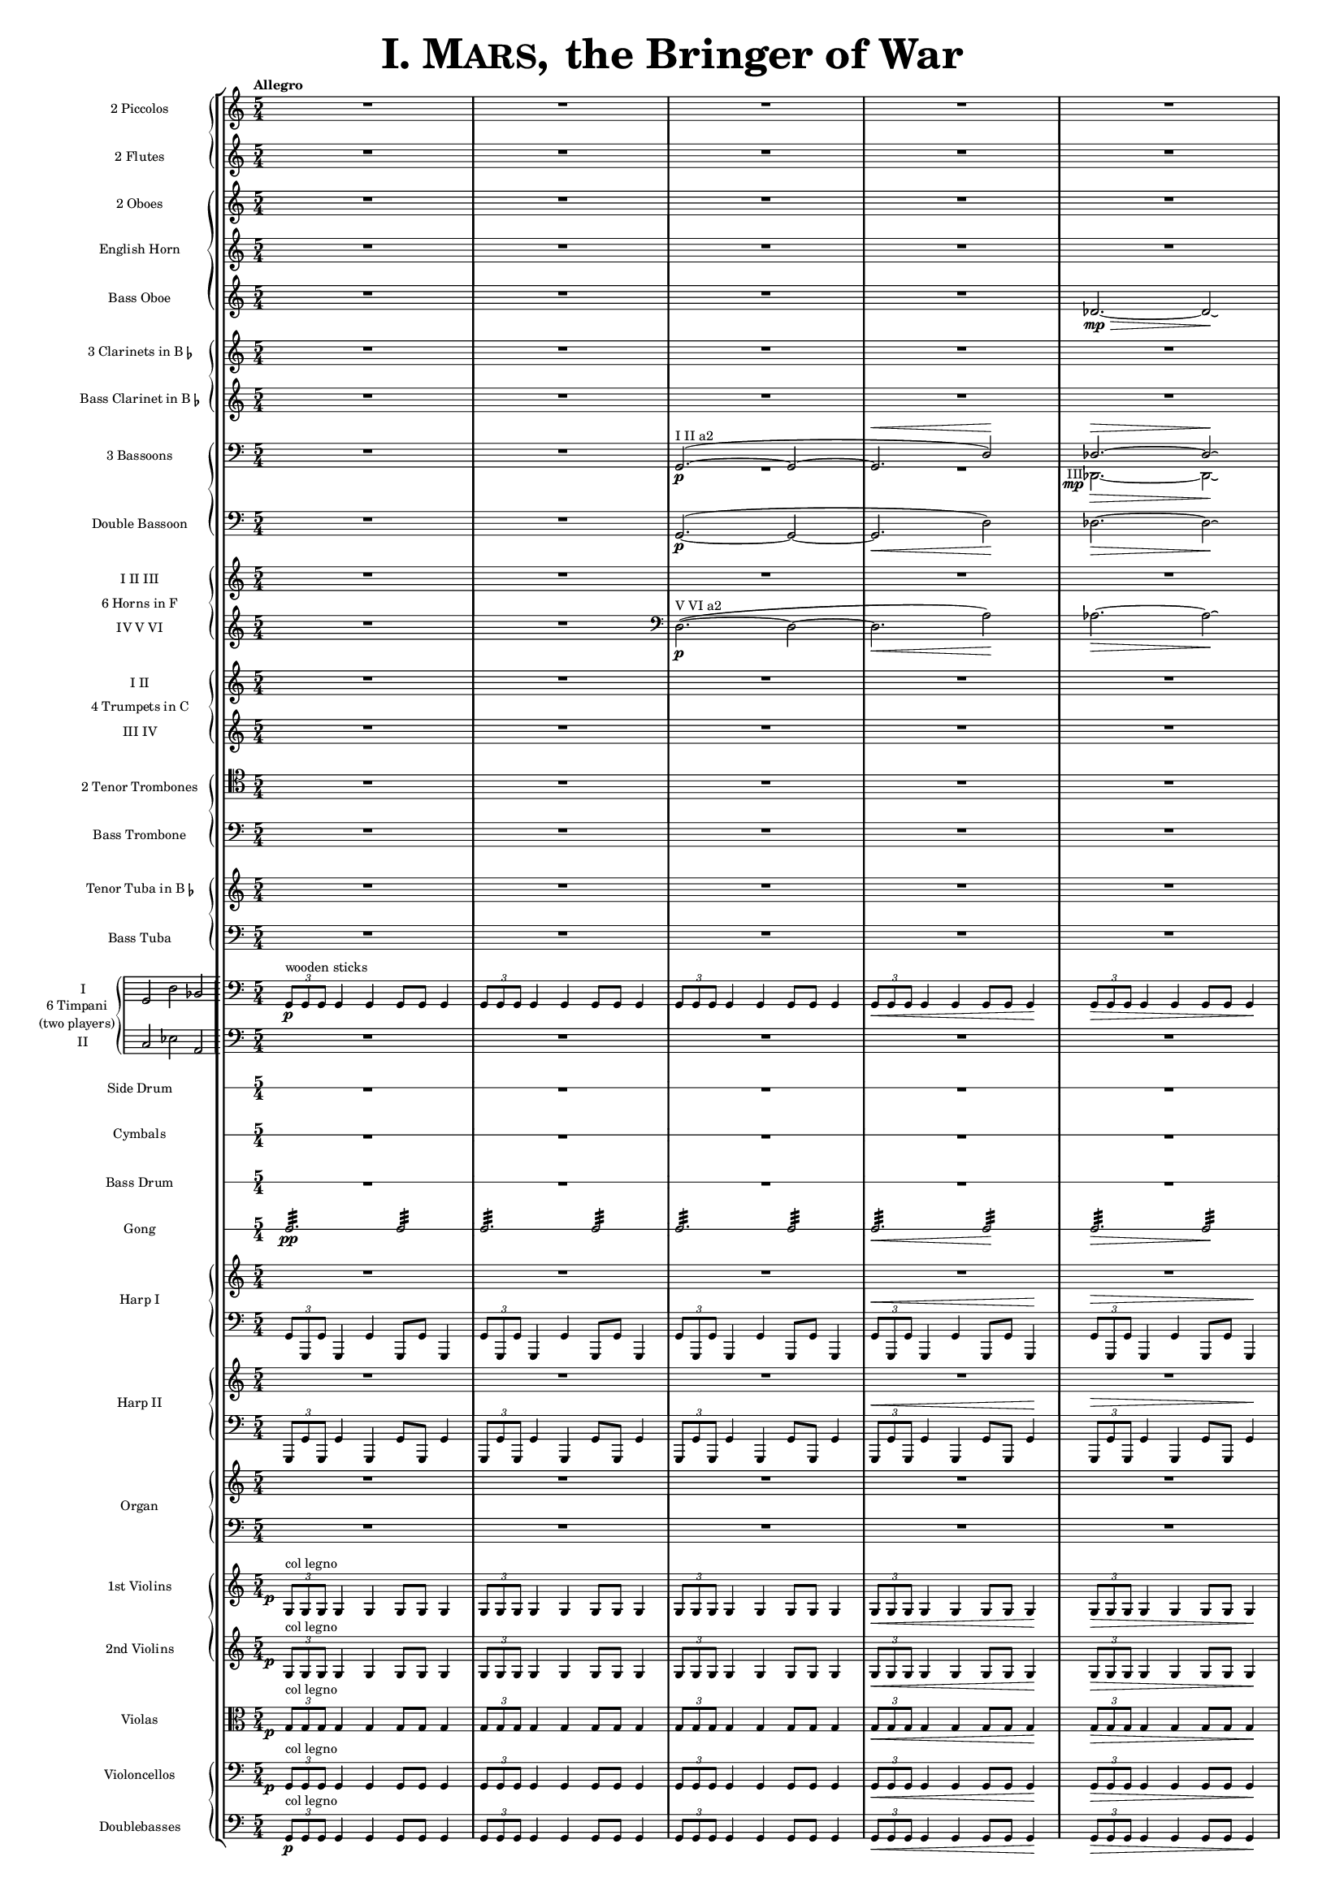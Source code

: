 \version "2.15.20"

juntaPentagrama = \with { \override VerticalAxisGroup #'staff-staff-spacing =
                   #'((basic-distance . 6) (padding . 0))
		   }


               piccolo = { R1*5/4*5 }

%%%%%%%%%%%%%%%%%%%%%%%%%%%%%%%%%%%%%%%%%%%%%%%%%%%%%%%%%%%%%%%%%%%%%%%%%%%%%%%%%%%%%%%%%%%%

               flute = { R1*5/4*5 }

%%%%%%%%%%%%%%%%%%%%%%%%%%%%%%%%%%%%%%%%%%%%%%%%%%%%%%%%%%%%%%%%%%%%%%%%%%%%%%%%%%%%%%%%%%%

               oboe =  { R1*5/4*5 }

%%%%%%%%%%%%%%%%%%%%%%%%%%%%%%%%%%%%%%%%%%%%%%%%%%%%%%%%%%%%%%%%%%%%%%%%%%%%%%%%%%%%%%%%%%%

               horn =  { R1*5/4*5 }

%%%%%%%%%%%%%%%%%%%%%%%%%%%%%%%%%%%%%%%%%%%%%%%%%%%%%%%%%%%%%%%%%%%%%%%%%%%%%%%%%%%%%%%%%%%%%

              bassoboe = { \time 5/4
                         \key c \major
		R1*5/4*4
		des'2.~ \mp \> des'2 \! \laissezVibrer % antes ~ \break
		% des'
	      }

%%%%%%%%%%%%%%%%%%%%%%%%%%%%%%%%%%%%%%%%%%%%%%%%%%%%%%%%%%%%%%%%%%%%%%%%%%%%%%%%%%%%%%%%%%%%%

             clarinetes = { R1*5/4*5 }

%%%%%%%%%%%%%%%%%%%%%%%%%%%%%%%%%%%%%%%%%%%%%%%%%%%%%%%%%%%%%%%%%%%%%%%%%%%%%%%%%%%%%%%%%%%%%

             bassclarinet = { R1*5/4*5 }

%%%%%%%%%%%%%%%%%%%%%%%%%%%%%%%%%%%%%%%%%%%%%%%%%%%%%%%%%%%%%%%%%%%%%%%%%%%%%%%%%%%%%%%%%%%%%

		bassoonsI =  \relative  g, {
			\clef bass
			\oneVoice R1*5/4 R1*5/4
			\voiceOne g2. ^"I II a2" ~ ( \p  g2 ~
			g2. ^\< d'2 ) \!  des2. ^\> ~ des2 \! \laissezVibrer % ~ des
		}

		bassoonsIII =  \relative  d, {
			\clef bass
			s1*5/4 s1*5/4 R1*5/4*2
			%  \once \override Voice.DynamicText #'extra-offset = #'(-2.9 . 2.9 )
			\override TextScript #'whiteout = ##t
			\override DynamicText #'whiteout = ##t
			\once \override DynamicText #'X-offset = #-4.5
			\once \override DynamicText #'extra-offset = #'(-0.1 . 2.3 )
			\once \override TextScript #'outside-staff-priority = ##f
			\once \override TextScript #'X-offset = #-4
			des2.
			-"III"
			 \mp
			 \>  ~ des2 \! \laissezVibrer % ~ des
		}

%%%%%%%%%%%%%%%%%%%%%%%%%%%%%%%%%%%%%%%%%%%%%%%%%%%%%%%%%%%%%%%%%%%%%%%%%%%%%%%%%%%%%%%%%%%%%%

             doble = \relative  g, { \key c \major
			\clef bass
			R1*5/4 R1*5/4
			g2.\p ~ ( g2 ~ g2. \< d'2 \! ) des2. \> ~ des2 \! \laissezVibrer % ~ des
	     }

%%%%%%%%%%%%%%%%%%%%%%%%%%%%%%%%%%%%%%%%%%%%%%%%%%%%%%%%%%%%%%%%%%%%%%%%%%%%%%%%%%%%%%%%%%%%%%

             hornsI = { R1*5/4*5 }

            hornsIV = \relative d { \key c \major
		    R1*5/4 R1*5/4
		    \clef bass d2. \p ^"V VI a2" ~ ( d2 ~ d2. \< a'2 \! ) aes2. \> ~ aes2 \! \laissezVibrer % ~ aes
	    }

%%%%%%%%%%%%%%%%%%%%%%%%%%%%%%%%%%%%%%%%%%%%%%%%%%%%%%%%%%%%%%%%%%%%%%%%%%%%%%%%%%%%%%%%%%%%%%%%%

              trompetaI = { R1*5/4*5 }

	      trompetaIII = { R1*5/4*5 }

%%%%%%%%%%%%%%%%%%%%%%%%%%%%%%%%%%%%%%%%%%%%%%%%%%%%%%%%%%%%%%%%%%%%%%%%%%%%%%%%%%%%%%%%%%%%%%%%%%

              tenor = { \clef tenor
			 R1*5/4*5 }

%%%%%%%%%%%%%%%%%%%%%%%%%%%%%%%%%%%%%%%%%%%%%%%%%%%%%%%%%%%%%%%%%%%%%%%%%%%%%%%%%%%%%%%%%%%%%%%%%%%

             bass = { \clef bass
			R1*5/4*5 }

%%%%%%%%%%%%%%%%%%%%%%%%%%%%%%%%%%%%%%%%%%%%%%%%%%%%%%%%%%%%%%%%%%%%%%%%%%%%%%%%%%%%%%%%%%%%%%%%%%%

             tuba = { R1*5/4*5 }

%%%%%%%%%%%%%%%%%%%%%%%%%%%%%%%%%%%%%%%%%%%%%%%%%%%%%%%%%%%%%%%%%%%%%%%%%%%%%%%%%%%%%%%%%%%%%%%%%%%

            basstuba = { \clef bass
			R1*5/4*5 }

%%%%%%%%%%%%%%%%%%%%%%%%%%%%%%%%%%%%%%%%%%%%%%%%%%%%%%%%%%%%%%%%%%%%%%%%%%%%%%%%%%%%%%%%%%%%%%%%%%%

           timpaniI = \relative g, { \clef bass
                         \key c \major
   \times 2/3 { g8\p ^\markup { "wooden sticks" } g g }  g4 g g8 g g4
   \times 2/3 { g8 g g } g4 g g8 g g4
   \times 2/3 { g8 g g } g4 g g8 g g4
   \times 2/3 { g8 \< g g } g4 g g8 g g4\!
   \times 2/3 { g8 \> g g } g4 g g8 g g4\! }

           timpaniII = { \clef bass
                         \key c \major
	   R1*5/4 R1*5/4 R1*5/4 R1*5/4 R1*5/4 }

%%%%%%%%%%%%%%%%%%%%%%%%%%%%%%%%%%%%%%%%%%%%%%%%%%%%%%%%%%%%%%%%%%%%%%%%%%%%%%%%%%%%%%%%%%%%%%%%%%%

	side  = { R1*5/4*5 }

%%%%%%%%%%%%%%%%%%%%%%%%%%%%%%%%%%%%%%%%%%%%%%%%%%%%%%%%%%%%%%%%%%%%%%%%%%%%%%%%%%%%%%%%%%%%%%%%%%%

	cymbals  = { R1*5/4*5 }

%%%%%%%%%%%%%%%%%%%%%%%%%%%%%%%%%%%%%%%%%%%%%%%%%%%%%%%%%%%%%%%%%%%%%%%%%%%%%%%%%%%%%%%%%%%%%%%%%%%

	drum  = { R1*5/4*5 }

%%%%%%%%%%%%%%%%%%%%%%%%%%%%%%%%%%%%%%%%%%%%%%%%%%%%%%%%%%%%%%%%%%%%%%%%%%%%%%%%%%%%%%%%%%%%%%%%%%%

	gong = { g2.:32 \pp  g2:32 g2.:32 g2:32 g2.:32 g2:32 g2.\< :32 g2\!:32 g2.\>:32 g2:32 \! }

%%%%%%%%%%%%%%%%%%%%%%%%%%%%%%%%%%%%%%%%%%%%%%%%%%%%%%%%%%%%%%%%%%%%%%%%%%%%%%%%%%%%%%%%%%%%%%%%%%%

         arpa  = { R1*5/4*5 }
         arpaI = \relative g, { \clef bass
   \times 2/3 { g8 g, g' } g,4 g' g,8 g' g,4
   \times 2/3 { g'8 g, g' } g,4 g' g,8 g' g,4
   \times 2/3 { g'8 g, g' } g,4 g' g,8 g' g,4
   \times 2/3 { g'8^\< g, g' } g,4 g' g,8 g' g,4 \!
   \times 2/3 { g'8^\> g, g' } g,4 g' g,8 g' g,4 \! }

%%%%%%%%%%%%%%%%%%%%%%%%%%%%%%%%%%%%%%%%%%%%%%%%%%%%%%%%%%%%%%%%%%%%%%%%%%%%%%%%%%%%%%%%%%%%%%%%%%%%

        arpaII  = { R1*5/4*5 }
        arpaIII = \relative g, { \clef bass
	\times 2/3 { g,8 g' g, } g'4 g, g'8 g, g'4
	\times 2/3 { g,8 g' g, } g'4 g, g'8 g, g'4
	\times 2/3 { g,8 g' g, } g'4 g, g'8 g, g'4
	\times 2/3 { g,8^\< g' g, } g'4 g, g'8 g, g'4 \!
	\times 2/3 { g,8^\> g' g, } g'4 g, g'8 g, g'4 \! }

%%%%%%%%%%%%%%%%%%%%%%%%%%%%%%%%%%%%%%%%%%%%%%%%%%%%%%%%%%%%%%%%%%%%%%%%%%%%%%%%%%%%%%%%%%%%%%%%%%%%

        organ  = { R1*5/4*5 }
        organII = { \clef bass R1*5/4*5 }

%%%%%%%%%%%%%%%%%%%%%%%%%%%%%%%%%%%%%%%%%%%%%%%%%%%%%%%%%%%%%%%%%%%%%%%%%%%%%%%%%%%%%%%%%%%%%%%%%%%%%

       violinI = \relative g {
	\once \override DynamicText #'extra-offset = #'(-0.8 . 1 )
	\once \override DynamicText #'X-offset = #-2.5
	\times 2/3 { g8\p ^"col legno" g g }  g4 g g8 g g4
	\times 2/3 { g8 g g } g4 g g8 g g4
	\times 2/3 { g8 g g } g4 g g8 g g4
	\times 2/3 { g8 \< g g } g4 g g8 g g4\!
	\times 2/3 { g8 \> g g } g4 g g8 g g4\! }

%%%%%%%%%%%%%%%%%%%%%%%%%%%%%%%%%%%%%%%%%%%%%%%%%%%%%%%%%%%%%%%%%%%%%%%%%%%%%%%%%%%%%%%%%%%%%%%%%%%%%%

	violinII = \relative g {
		\once \override DynamicText #'extra-offset = #'(-0.8 . 1 )
		\once \override DynamicText #'X-offset = #-2.5
		\times 2/3 { g8 \p ^"col legno" g g }  g4 g g8 g g4
		\times 2/3 { g8 g g } g4 g g8 g g4
		\times 2/3 { g8 g g } g4 g g8 g g4
		\times 2/3 { g8 \< g g } g4 g g8 g g4\!
		\times 2/3 { g8 \> g g } g4 g g8 g g4\! }

%%%%%%%%%%%%%%%%%%%%%%%%%%%%%%%%%%%%%%%%%%%%%%%%%%%%%%%%%%%%%%%%%%%%%%%%%%%%%%%%%%%%%%%%%%%%%%%%%%%%%%%

	viola = \relative g { \clef alto
	\once \override DynamicText #'extra-offset = #'(-0.8 . 1 )
	\once \override DynamicText #'X-offset = #-2.5
	\times 2/3 { g8\p ^"col legno" g g }  g4 g g8 g g4
	\times 2/3 { g8 g g } g4 g g8 g g4
	\times 2/3 { g8 g g } g4 g g8 g g4
	\times 2/3 { g8 \< g g } g4 g g8 g g4\!
	\times 2/3 { g8 \> g g } g4 g g8 g g4\! }

%%%%%%%%%%%%%%%%%%%%%%%%%%%%%%%%%%%%%%%%%%%%%%%%%%%%%%%%%%%%%%%%%%%%%%%%%%%%%%%%%%%%%%%%%%%%%%%%%%%%%%%%%%

       violonchelo = \relative g, { \clef bass
       	\once \override DynamicText #'extra-offset = #'(-0.8 . 1 )
	\once \override DynamicText #'X-offset = #-2.5
	\times 2/3 { g8\p ^"col legno" g g }  g4 g g8 g g4
	\times 2/3 { g8 g g } g4 g g8 g g4
	\times 2/3 { g8 g g } g4 g g8 g g4
	\times 2/3 { g8 \< g g } g4 g g8 g g4\!
	\times 2/3 { g8 \> g g } g4 g g8 g g4\! }

%%%%%%%%%%%%%%%%%%%%%%%%%%%%%%%%%%%%%%%%%%%%%%%%%%%%%%%%%%%%%%%%%%%%%%%%%%%%%%%%%%%%%%%%%%%%%%%%%%%%%%%%%%%%

       base = \relative g, { \clef bass
	\times 2/3 { g8\p ^"col legno" g g }  g4 g g8 g g4
	\times 2/3 { g8 g g } g4 g g8 g g4
	\times 2/3 { g8 g g } g4 g g8 g g4
	\times 2/3 { g8 \< g g } g4 g g8 g g4\!
	\times 2/3 { g8 \> g g } g4 g g8 g g4\! }

%%%%%%%%%%%%%%%%%%%%%%%%%%%%%%%%%%%%%%%%%%%%%%%%%%%%%%%%%%%%%%%%%%%%%%%%%%%%%%%%%%%%%%%%%%%%%%%%%%%%%%%%%%%%


incipitTimpaniGroup = \markup {
	\score{
		 \new PianoStaff << \set PianoStaff.instrumentName= \markup {
				\center-column {"6 Timpani" "(two players)"}
			}
			\new Staff { \set Staff.instrumentName = "I"
				\clef bass
				\time 3/2
				\cadenzaOn s4 g,2 d2 bes,2
			}
			\new Staff { \set Staff.instrumentName = "II"
				\clef bass
				\time 3/2
				\cadenzaOn s4 c2 es2 a,2
			}
		>>

	\layout {
		\context { \Staff
			\remove "Time_signature_engraver"
			\remove "Clef_engraver"
		}
		line-width=2.5\cm indent=1\cm
		margin-left=0\cm
	} %layout
  } %score
} %markup

%%%%%%%%%%%%%%%%%%%%%%%%%%%%%%%%%%%%%%%%%%%%%%%%%%%%%%%%%%%%%%%%%%%%%%%%%%%%%%%%%%%%%%%%%%%%%%%%%%

        #(set-global-staff-size 10.5)  % antes 15.5 para a3
	#(set-default-paper-size "a4") % antes a3

\header {
	title = \markup { \fontsize #6 { \smallCaps {  "I. Mars, " } "the Bringer of War" } }
	%	copyright = "Francisco Vila, sobre un trabajo de Guadalupe Cuevas Piñero"
	tagline=##f
}


\score {

    % main
    \new StaffGroup <<


    % piccolos, flutes
    \new PianoStaff <<
	\new Staff  \with { instrumentName = "2 Piccolos" \juntaPentagrama } { \time 5/4 \tempo "Allegro" \piccolo } % ugly hack
	\new Staff  \with { instrumentName = "2 Flutes"   \juntaPentagrama } { \flute } >>

    % oboes
    \new PianoStaff  <<
	\new Staff  \with { instrumentName = "2 Oboes" \juntaPentagrama } { \oboe }
	\new Staff  \with { instrumentName = "English Horn" \juntaPentagrama } { \horn }
	\new Staff  \with { instrumentName = "Bass Oboe" }  { \bassoboe } >>

    %clarinets
    \new PianoStaff  <<
	\new Staff  \with { instrumentName = \markup { \line { "3 Clarinets in B" \smaller \flat } }
	     	    	    \juntaPentagrama }
                    { \clarinetes }
	\new Staff  \with { instrumentName = \markup { \line { "Bass Clarinet in B" \small \flat } } }
                    { \bassclarinet } >>

    %bassoons
    \new PianoStaff  <<
	\new Staff  \with { instrumentName = "3 Bassoons" } { << \bassoonsI \\ \bassoonsIII >> }
	\new Staff  \with { instrumentName = "Double Bassoon" } { \doble }  >>

    %horns
    \new PianoStaff  \with { instrumentName = "6 Horns in F" } <<
	\new Staff  \with { instrumentName = "I II III" } { \hornsI }
	\new Staff  \with { instrumentName = "IV V VI" } { \hornsIV } >>

    %trumpets
    \new PianoStaff \with { instrumentName = "4 Trumpets in C" } <<
	\new Staff  \with { instrumentName = "I II" }   { \trompetaI }
	\new Staff  \with { instrumentName = "III IV" } { \trompetaIII } >>

    %trombones
    \new PianoStaff  <<
	\new Staff  \with { instrumentName = "2 Tenor Trombones" } { \tenor }
	\new Staff  \with { instrumentName = "Bass Trombone" } { \bass } >>

    %tubas
    \new PianoStaff  <<
    	\new Staff  \with { instrumentName = \markup { \line { "Tenor Tuba in B" \smaller \flat } } }
          { \tuba }
	\new Staff  \with { instrumentName = "Bass Tuba" }
          { \basstuba } >>

    %timpani
    \new PianoStaff \with { systemStartDelimiter=#'SystemStartBar
    	 	    	    instrumentName = \markup { \incipitTimpaniGroup } } <<
                    \new Staff  { \timpaniI }
	            \new Staff \with { \override VerticalAxisGroup #'staff-staff-spacing =
                   #'((basic-distance . 6) (padding . 0)) }
		     { \timpaniII } >>

    %side drum
    \new RhythmicStaff
         \with { \override VerticalAxisGroup #'staff-staff-spacing =
                   #'((basic-distance . 6) (padding . 0))
                 instrumentName = "Side Drum" }
               { \side }

    % cymbals
    \new RhythmicStaff
         \with { \override VerticalAxisGroup #'staff-staff-spacing =
                   #'((basic-distance . 6) (padding . 0))
                 instrumentName = "Cymbals" }
	       { \cymbals  }

    %bass drum
    \new RhythmicStaff
         \with { \override VerticalAxisGroup #'staff-staff-spacing =
                   #'((basic-distance . 6) (padding . 0))
                 instrumentName = "Bass Drum" }
	{ \drum }

    %gong
    \new RhythmicStaff \with {
      \override VerticalAxisGroup #'staff-staff-spacing =
        #'((basic-distance . 6) (padding . 0))
      instrumentName = "Gong" }
    { \gong }

    %harp 1
    \new PianoStaff  \with { instrumentName = "Harp I" }
    <<
	    \new Staff  { \arpa }
	    \new Staff  { \arpaI } >>

    %harp 2
    \new PianoStaff  \with { instrumentName = "Harp II" } <<
	    \new Staff  {  \arpaII }
	    \new Staff  { \arpaIII } >>

    %organ
    \new PianoStaff \with { instrumentName = "Organ" } <<
	    \new Staff  { \organ }
	    \new Staff  { \organII }  >>

    %violins
    \new PianoStaff  <<
	\new Staff \with { instrumentName = "1st Violins" }
		{ \violinI }
	\new Staff \with { instrumentName = "2nd Violins" }
		{ \violinII } >>

    %violas
    \new Staff  \with { instrumentName = "Violas" }
		{ \viola }

    %cellos&basses
    \new PianoStaff  <<
	    \new Staff \with { instrumentName = "Violoncellos" }
		{ \violonchelo }
	    \new Staff \with { instrumentName = "Doublebasses" }
		{ \base } >>
>> %main

   \layout { indent=2.5\cm %era 4 para a3
	   \context { \Staff
%               \override VerticalAxisGroup #'minimum-Y-extent = #'(-3 . 3)
%	       \override instrumentName #'font-size = #8.0
	    %  \override InstrumentName #'padding = #-4
	   }
	      \context { \Score
%               \override VerticalAxisGroup #'minimum-Y-extent = #'(-3 . 3)
%	       \override instrumentName #'font-size = #8.0
	      \override InstrumentName #'padding = #-2 %-2 para a3
	      \override StaffSymbol #'thickness = #(magstep -3)

	      }
   }


} %score


\paper { ragged-right=##f
%         ragged-last-bottom=##f
	 page-count=1
	 system-count=1
}
